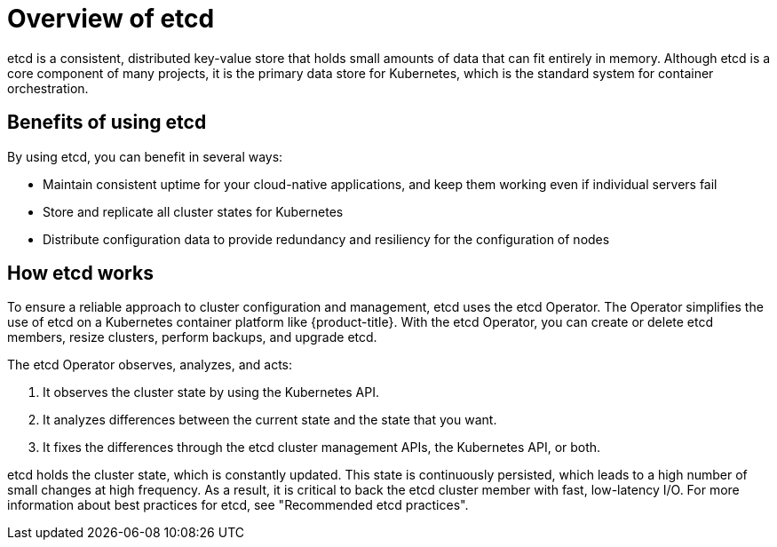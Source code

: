 // Module included in the following assemblies:
//
// * architecture/control-plane.adoc


:_mod-docs-content-type: CONCEPT
[id="etcd-overview_{context}"]
= Overview of etcd

etcd is a consistent, distributed key-value store that holds small amounts of data that can fit entirely in memory. Although etcd is a core component of many projects, it is the primary data store for Kubernetes, which is the standard system for container orchestration.

[id="etcd-benefits_{context}"]
== Benefits of using etcd

By using etcd, you can benefit in several ways:

* Maintain consistent uptime for your cloud-native applications, and keep them working even if individual servers fail
* Store and replicate all cluster states for Kubernetes
* Distribute configuration data to provide redundancy and resiliency for the configuration of nodes

[id="etcd-architecture_{context}"]
== How etcd works

To ensure a reliable approach to cluster configuration and management, etcd uses the etcd Operator. The Operator simplifies the use of etcd on a Kubernetes container platform like {product-title}. With the etcd Operator, you can create or delete etcd members, resize clusters, perform backups, and upgrade etcd.

The etcd Operator observes, analyzes, and acts:

. It observes the cluster state by using the Kubernetes API.
. It analyzes differences between the current state and the state that you want.
. It fixes the differences through the etcd cluster management APIs, the Kubernetes API, or both.

etcd holds the cluster state, which is constantly updated. This state is continuously persisted, which leads to a high number of small changes at high frequency.
ifndef::openshift-dedicated,openshift-rosa,openshift-rosa-hcp[]
As a result, it is critical to back the etcd cluster member with fast, low-latency I/O. For more information about best practices for etcd, see "Recommended etcd practices".
endif::openshift-dedicated,openshift-rosa,openshift-rosa-hcp[]
ifdef::openshift-dedicated,openshift-rosa,openshift-rosa-hcp[]
As a result, Red Hat Site Reliability Engineering (SRE) backs the etcd cluster member with fast, low-latency I/O.
endif::openshift-dedicated,openshift-rosa,openshift-rosa-hcp[]
